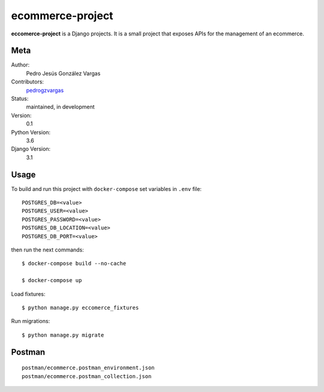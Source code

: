 ecommerce-project
=======================

**eccomerce-project** is a Django projects. It is a small project
that exposes APIs for the management of an ecommerce.


Meta
----

Author:
    Pedro Jesús González Vargas

Contributors:
    `pedrogzvargas <https://github.com/pedrogzvargas>`_

Status:
    maintained, in development

Version:
    0.1

Python Version:
    3.6

Django Version:
    3.1


Usage
-----

To build and run this project with ``docker-compose`` set variables in ``.env`` file::

    POSTGRES_DB=<value>
    POSTGRES_USER=<value>
    POSTGRES_PASSWORD=<value>
    POSTGRES_DB_LOCATION=<value>
    POSTGRES_DB_PORT=<value>

then run the next commands::

    $ docker-compose build --no-cache

    $ docker-compose up


Load fixtures::

    $ python manage.py eccomerce_fixtures


Run migrations::

    $ python manage.py migrate

Postman
-------
::

    postman/ecommerce.postman_environment.json
    postman/ecommerce.postman_collection.json
